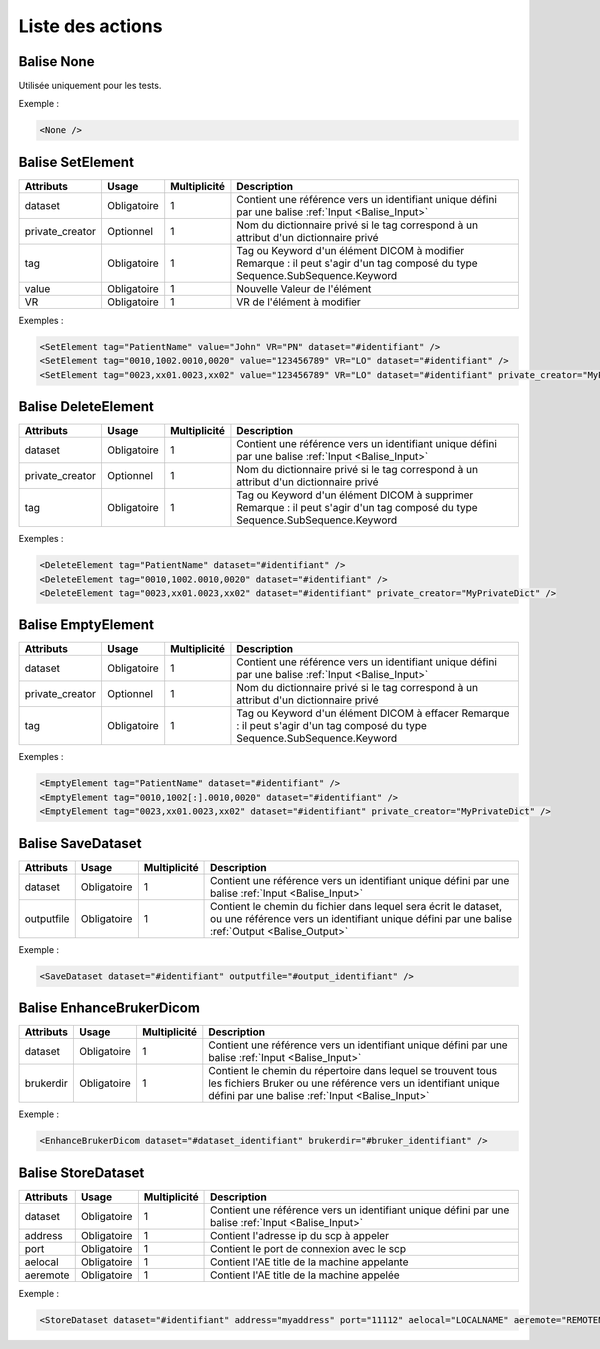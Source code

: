 Liste des actions
=================

.. _Balise_None:

Balise None
^^^^^^^^^^^

Utilisée uniquement pour les tests.

Exemple :

.. code-block:: xml

    <None />

.. _Balise_SetElement:

Balise SetElement
^^^^^^^^^^^^^^^^^

+-----------------+---------------+--------------+--------------------------------------------------------------+
| Attributs       | Usage         | Multiplicité | Description                                                  |
+=================+===============+==============+==============================================================+
| dataset         | Obligatoire   |       1      | Contient une référence vers un identifiant unique défini par |
|                 |               |              | une balise :ref:`Input <Balise_Input>`                       |
+-----------------+---------------+--------------+--------------------------------------------------------------+
| private_creator | Optionnel     |       1      | Nom du dictionnaire privé si le tag correspond à un attribut |
|                 |               |              | d'un dictionnaire privé                                      |
+-----------------+---------------+--------------+--------------------------------------------------------------+
| tag             | Obligatoire   |       1      | Tag ou Keyword d'un élément DICOM à modifier                 |
|                 |               |              | Remarque : il peut s'agir d'un tag composé du type           |
|                 |               |              | Sequence.SubSequence.Keyword                                 |
+-----------------+---------------+--------------+--------------------------------------------------------------+
| value           | Obligatoire   |       1      | Nouvelle Valeur de l'élément                                 |
+-----------------+---------------+--------------+--------------------------------------------------------------+
| VR              | Obligatoire   |       1      | VR de l'élément à modifier                                   |
+-----------------+---------------+--------------+--------------------------------------------------------------+

Exemples :

.. code-block:: xml

    <SetElement tag="PatientName" value="John" VR="PN" dataset="#identifiant" />
    <SetElement tag="0010,1002.0010,0020" value="123456789" VR="LO" dataset="#identifiant" />
    <SetElement tag="0023,xx01.0023,xx02" value="123456789" VR="LO" dataset="#identifiant" private_creator="MyPrivateDict" />

.. _Balise_DeleteElement:

Balise DeleteElement
^^^^^^^^^^^^^^^^^^^^

+-----------------+---------------+--------------+--------------------------------------------------------------+
| Attributs       | Usage         | Multiplicité | Description                                                  |
+=================+===============+==============+==============================================================+
| dataset         | Obligatoire   |       1      | Contient une référence vers un identifiant unique défini par |
|                 |               |              | une balise :ref:`Input <Balise_Input>`                       |
+-----------------+---------------+--------------+--------------------------------------------------------------+
| private_creator | Optionnel     |       1      | Nom du dictionnaire privé si le tag correspond à un attribut |
|                 |               |              | d'un dictionnaire privé                                      |
+-----------------+---------------+--------------+--------------------------------------------------------------+
| tag             | Obligatoire   |       1      | Tag ou Keyword d'un élément DICOM à supprimer                |
|                 |               |              | Remarque : il peut s'agir d'un tag composé du type           |
|                 |               |              | Sequence.SubSequence.Keyword                                 |
+-----------------+---------------+--------------+--------------------------------------------------------------+

Exemples :

.. code-block:: xml

    <DeleteElement tag="PatientName" dataset="#identifiant" />
    <DeleteElement tag="0010,1002.0010,0020" dataset="#identifiant" />
    <DeleteElement tag="0023,xx01.0023,xx02" dataset="#identifiant" private_creator="MyPrivateDict" />

.. _Balise_EmptyElement:

Balise EmptyElement
^^^^^^^^^^^^^^^^^^^

+-----------------+---------------+--------------+--------------------------------------------------------------+
| Attributs       | Usage         | Multiplicité | Description                                                  |
+=================+===============+==============+==============================================================+
| dataset         | Obligatoire   |       1      | Contient une référence vers un identifiant unique défini par |
|                 |               |              | une balise :ref:`Input <Balise_Input>`                       |
+-----------------+---------------+--------------+--------------------------------------------------------------+
| private_creator | Optionnel     |       1      | Nom du dictionnaire privé si le tag correspond à un attribut |
|                 |               |              | d'un dictionnaire privé                                      |
+-----------------+---------------+--------------+--------------------------------------------------------------+
| tag             | Obligatoire   |       1      | Tag ou Keyword d'un élément DICOM à effacer                  |
|                 |               |              | Remarque : il peut s'agir d'un tag composé du type           |
|                 |               |              | Sequence.SubSequence.Keyword                                 |
+-----------------+---------------+--------------+--------------------------------------------------------------+

Exemples :

.. code-block:: xml

    <EmptyElement tag="PatientName" dataset="#identifiant" />
    <EmptyElement tag="0010,1002[:].0010,0020" dataset="#identifiant" />
    <EmptyElement tag="0023,xx01.0023,xx02" dataset="#identifiant" private_creator="MyPrivateDict" />

.. _Balise_SaveDataset:

Balise SaveDataset
^^^^^^^^^^^^^^^^^^

+---------------+---------------+--------------+--------------------------------------------------------------+
| Attributs     | Usage         | Multiplicité | Description                                                  |
+===============+===============+==============+==============================================================+
| dataset       | Obligatoire   |       1      | Contient une référence vers un identifiant unique défini par |
|               |               |              | une balise :ref:`Input <Balise_Input>`                       |
+---------------+---------------+--------------+--------------------------------------------------------------+
| outputfile    | Obligatoire   |       1      | Contient le chemin du fichier dans lequel sera écrit le      |
|               |               |              | dataset, ou une référence vers un identifiant unique défini  |
|               |               |              | par une balise :ref:`Output <Balise_Output>`                 |
+---------------+---------------+--------------+--------------------------------------------------------------+

Exemple :

.. code-block:: xml

    <SaveDataset dataset="#identifiant" outputfile="#output_identifiant" />

.. _Balise_EnhanceBrukerDicom:

Balise EnhanceBrukerDicom
^^^^^^^^^^^^^^^^^^^^^^^^^

+---------------+---------------+--------------+---------------------------------------------------------------+
| Attributs     | Usage         | Multiplicité | Description                                                   |
+===============+===============+==============+===============================================================+
| dataset       | Obligatoire   |       1      | Contient une référence vers un identifiant unique défini par  |
|               |               |              | une balise :ref:`Input <Balise_Input>`                        |
+---------------+---------------+--------------+---------------------------------------------------------------+
| brukerdir     | Obligatoire   |       1      | Contient le chemin du répertoire dans lequel se trouvent      |
|               |               |              | tous les fichiers Bruker ou une référence vers un identifiant |
|               |               |              | unique défini par une balise :ref:`Input <Balise_Input>`      |
+---------------+---------------+--------------+---------------------------------------------------------------+

Exemple :

.. code-block:: xml

    <EnhanceBrukerDicom dataset="#dataset_identifiant" brukerdir="#bruker_identifiant" />

.. _Balise_StoreDataset:

Balise StoreDataset
^^^^^^^^^^^^^^^^^^^

+---------------+---------------+--------------+--------------------------------------------------------------+
| Attributs     | Usage         | Multiplicité | Description                                                  |
+===============+===============+==============+==============================================================+
| dataset       | Obligatoire   |       1      | Contient une référence vers un identifiant unique défini par |
|               |               |              | une balise :ref:`Input <Balise_Input>`                       |
+---------------+---------------+--------------+--------------------------------------------------------------+
| address       | Obligatoire   |       1      | Contient l'adresse ip du scp à appeler                       |
+---------------+---------------+--------------+--------------------------------------------------------------+
| port          | Obligatoire   |       1      | Contient le port de connexion avec le scp                    |
+---------------+---------------+--------------+--------------------------------------------------------------+
| aelocal       | Obligatoire   |       1      | Contient l'AE title de la machine appelante                  |
+---------------+---------------+--------------+--------------------------------------------------------------+
| aeremote      | Obligatoire   |       1      | Contient l'AE title de la machine appelée                    |
+---------------+---------------+--------------+--------------------------------------------------------------+

Exemple :

.. code-block:: xml

    <StoreDataset dataset="#identifiant" address="myaddress" port="11112" aelocal="LOCALNAME" aeremote="REMOTENAME" />
